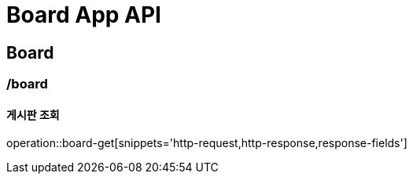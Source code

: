 = Board App API

== Board

=== /board
==== 게시판 조회
operation::board-get[snippets='http-request,http-response,response-fields']
